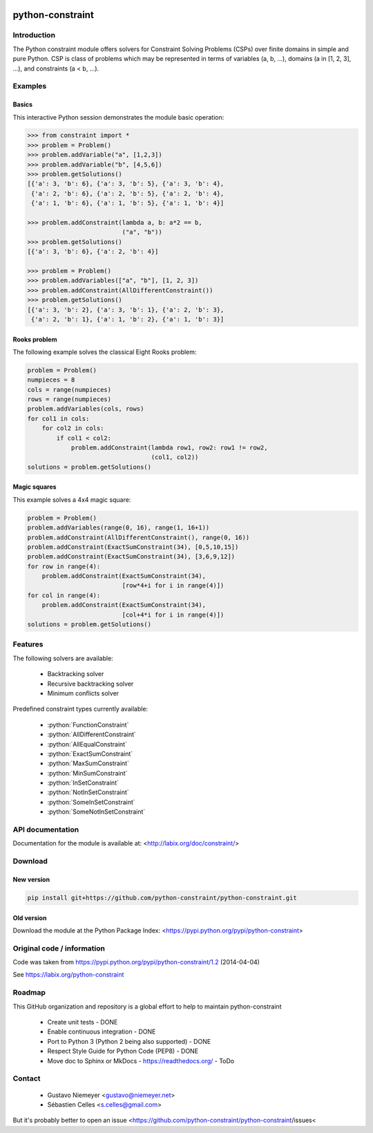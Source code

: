 |Build Status|

python-constraint
=================

Introduction
-----------
The Python constraint module offers solvers for Constraint Solving Problems (CSPs) over finite domains in simple and pure Python. CSP is class of problems which may be represented in terms of variables (a, b, ...), domains (a in [1, 2, 3], ...), and constraints (a < b, ...).

Examples
--------

Basics
~~~~~~

This interactive Python session demonstrates the module basic operation:

.. code-block:: python

    >>> from constraint import *
    >>> problem = Problem()
    >>> problem.addVariable("a", [1,2,3])
    >>> problem.addVariable("b", [4,5,6])
    >>> problem.getSolutions()
    [{'a': 3, 'b': 6}, {'a': 3, 'b': 5}, {'a': 3, 'b': 4},
     {'a': 2, 'b': 6}, {'a': 2, 'b': 5}, {'a': 2, 'b': 4},
     {'a': 1, 'b': 6}, {'a': 1, 'b': 5}, {'a': 1, 'b': 4}]

    >>> problem.addConstraint(lambda a, b: a*2 == b,
                              ("a", "b"))
    >>> problem.getSolutions()
    [{'a': 3, 'b': 6}, {'a': 2, 'b': 4}]

    >>> problem = Problem()
    >>> problem.addVariables(["a", "b"], [1, 2, 3])
    >>> problem.addConstraint(AllDifferentConstraint())
    >>> problem.getSolutions()
    [{'a': 3, 'b': 2}, {'a': 3, 'b': 1}, {'a': 2, 'b': 3},
     {'a': 2, 'b': 1}, {'a': 1, 'b': 2}, {'a': 1, 'b': 3}]

Rooks problem
~~~~~~~~~~~~~

The following example solves the classical Eight Rooks problem:

.. code-block:: python

    problem = Problem()
    numpieces = 8
    cols = range(numpieces)
    rows = range(numpieces)
    problem.addVariables(cols, rows)
    for col1 in cols:
        for col2 in cols:
            if col1 < col2:
                problem.addConstraint(lambda row1, row2: row1 != row2,
                                      (col1, col2))
    solutions = problem.getSolutions()

Magic squares
~~~~~~~~~~~~~

This example solves a 4x4 magic square:

.. code-block:: python

    problem = Problem()
    problem.addVariables(range(0, 16), range(1, 16+1))
    problem.addConstraint(AllDifferentConstraint(), range(0, 16))
    problem.addConstraint(ExactSumConstraint(34), [0,5,10,15])
    problem.addConstraint(ExactSumConstraint(34), [3,6,9,12])
    for row in range(4):
        problem.addConstraint(ExactSumConstraint(34),
                              [row*4+i for i in range(4)])
    for col in range(4):
        problem.addConstraint(ExactSumConstraint(34),
                              [col+4*i for i in range(4)])
    solutions = problem.getSolutions()

Features
--------

The following solvers are available:

 - Backtracking solver
 - Recursive backtracking solver
 - Minimum conflicts solver


.. role:: python(code)
   :language: python
   
Predefined constraint types currently available:

 - :python:`FunctionConstraint`
 - :python:`AllDifferentConstraint`
 - :python:`AllEqualConstraint`
 - :python:`ExactSumConstraint`
 - :python:`MaxSumConstraint`
 - :python:`MinSumConstraint`
 - :python:`InSetConstraint`
 - :python:`NotInSetConstraint`
 - :python:`SomeInSetConstraint`
 - :python:`SomeNotInSetConstraint`

API documentation
-----------------
Documentation for the module is available at: <http://labix.org/doc/constraint/>

Download
--------
New version
~~~~~~~~~~~

.. code-block:: python

    pip install git+https://github.com/python-constraint/python-constraint.git

Old version
~~~~~~~~~~~
Download the module at the Python Package Index: <https://pypi.python.org/pypi/python-constraint>


Original code / information
---------------------------

Code was taken from https://pypi.python.org/pypi/python-constraint/1.2
(2014-04-04)

See https://labix.org/python-constraint

Roadmap
-------

This GitHub organization and repository is a global effort to help to
maintain python-constraint

 - Create unit tests - DONE
 - Enable continuous integration - DONE
 - Port to Python 3 (Python 2 being also supported) - DONE
 - Respect Style Guide for Python Code (PEP8) - DONE
 - Move doc to Sphinx or MkDocs - https://readthedocs.org/ - ToDo

Contact
-------
 - Gustavo Niemeyer <gustavo@niemeyer.net>
 - Sébastien Celles <s.celles@gmail.com>

But it's probably better to open an issue <https://github.com/python-constraint/python-constraint/issues<


.. |Build Status| image:: https://travis-ci.org/python-constraint/python-constraint.svg?branch=unit_tests
   :target: https://travis-ci.org/python-constraint/python-constraint
